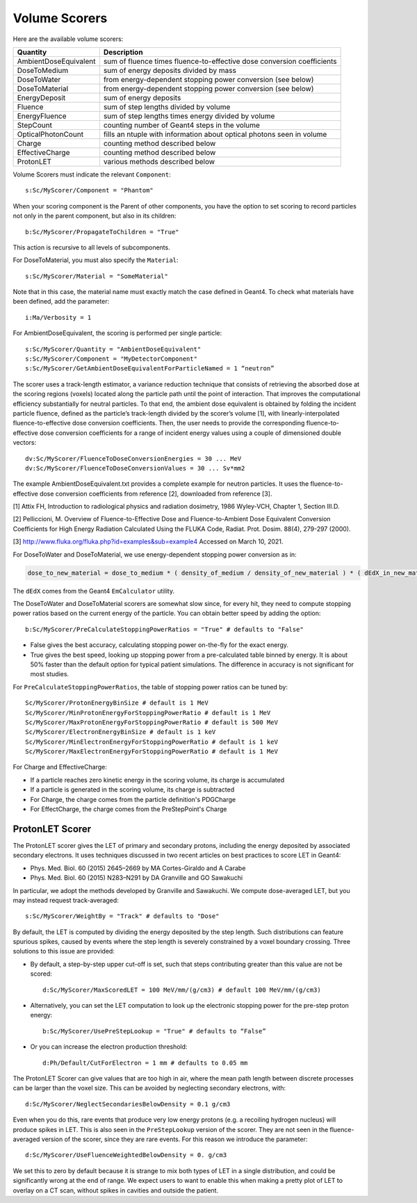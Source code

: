 .. _scoring_volume:

Volume Scorers
--------------

Here are the available volume scorers:

=====================  =======================================
Quantity               Description
=====================  =======================================
AmbientDoseEquivalent   sum of fluence times fluence-to-effective dose conversion coefficients
DoseToMedium            sum of energy deposits divided by mass
DoseToWater             from energy-dependent stopping power conversion (see below)
DoseToMaterial          from energy-dependent stopping power conversion (see below)
EnergyDeposit           sum of energy deposits
Fluence                 sum of step lengths divided by volume
EnergyFluence           sum of step lengths times energy divided by volume
StepCount               counting number of Geant4 steps in the volume
OpticalPhotonCount      fills an ntuple with information about optical photons seen in volume
Charge                  counting method described below
EffectiveCharge         counting method described below
ProtonLET               various methods described below
=====================  =======================================

Volume Scorers must indicate the relevant ``Component``::

    s:Sc/MyScorer/Component = "Phantom"

When your scoring component is the Parent of other components, you have the option to set scoring to record particles not only in the parent component, but also in its children::

    b:Sc/MyScorer/PropagateToChildren = "True"

This action is recursive to all levels of subcomponents.

For DoseToMaterial, you must also specify the ``Material``::

    s:Sc/MyScorer/Material = "SomeMaterial"

Note that in this case, the material name must exactly match the case defined in Geant4.  To check what materials have been defined, add the parameter::

    i:Ma/Verbosity = 1
    
For AmbientDoseEquivalent, the scoring is performed per single particle::

    s:Sc/MyScorer/Quantity = "AmbientDoseEquivalent"
    s:Sc/MyScorer/Component = "MyDetectorComponent"
    s:Sc/MyScorer/GetAmbientDoseEquivalentForParticleNamed = 1 “neutron”

The scorer uses a track-length estimator, a variance reduction technique that consists of retrieving the absorbed dose at the scoring regions (voxels) located along the particle path until the point of interaction. That improves the computational efficiency substantially for neutral particles.  To that end, the ambient dose equivalent is obtained by folding the incident particle fluence, defined as the particle’s track-length divided by the scorer’s volume [1], with linearly-interpolated fluence-to-effective dose conversion coefficients. Then, the user needs to provide the corresponding fluence-to-effective dose conversion coefficients for a range of incident energy values using a couple of dimensioned double vectors::

    dv:Sc/MyScorer/FluenceToDoseConversionEnergies = 30 ... MeV
    dv:Sc/MyScorer/FluenceToDoseConversionValues = 30 ... Sv*mm2
    
The example AmbientDoseEquivalent.txt provides a complete example for neutron particles. It uses the fluence-to-effective dose conversion coefficients from reference [2], downloaded from reference [3].

[1] Attix FH, Introduction to radiological physics and radiation dosimetry, 1986 Wyley-VCH, Chapter 1, Section III.D. 

[2] Pelliccioni, M. Overview of Fluence-to-Effective Dose and Fluence-to-Ambient Dose Equivalent Conversion Coefficients for High Energy Radiation Calculated Using the FLUKA Code, Radiat. Prot. Dosim. 88(4), 279-297 (2000).

[3] http://www.fluka.org/fluka.php?id=examples&sub=example4  Accessed on March 10, 2021.

For DoseToWater and DoseToMaterial, we use energy-dependent stopping power conversion as in:

.. code-block:: c++

    dose_to_new_material = dose_to_medium * ( density_of_medium / density_of_new_material ) * ( dEdX_in_new_material / dEdX_in_medium )

The ``dEdX`` comes from the Geant4 ``EmCalculator`` utility.

The DoseToWater and DoseToMaterial scorers are somewhat slow since, for every hit, they need to compute stopping power ratios based on the current energy of the particle.
You can obtain better speed by adding the option::

    b:Sc/MyScorer/PreCalculateStoppingPowerRatios = "True" # defaults to "False"

* False gives the best accuracy, calculating stopping power on-the-fly for the exact energy.
* True gives the best speed, looking up stopping power from a pre-calculated table binned by energy. It is about 50% faster than the default option for typical patient simulations. The difference in accuracy is not significant for most studies.

For ``PreCalculateStoppingPowerRatios``, the table of stopping power ratios can be tuned by::

    Sc/MyScorer/ProtonEnergyBinSize # default is 1 MeV
    Sc/MyScorer/MinProtonEnergyForStoppingPowerRatio # default is 1 MeV
    Sc/MyScorer/MaxProtonEnergyForStoppingPowerRatio # default is 500 MeV
    Sc/MyScorer/ElectronEnergyBinSize # default is 1 keV
    Sc/MyScorer/MinElectronEnergyForStoppingPowerRatio # default is 1 keV
    Sc/MyScorer/MaxElectronEnergyForStoppingPowerRatio # default is 1 MeV

For Charge and EffectiveCharge:

* If a particle reaches zero kinetic energy in the scoring volume, its charge is accumulated
* If a particle is generated in the scoring volume, its charge is subtracted
* For Charge, the charge comes from the particle definition's PDGCharge
* For EffectCharge, the charge comes from the PreStepPoint's Charge


.. _scoring_let:

ProtonLET Scorer
~~~~~~~~~~~~~~~~

The ProtonLET scorer gives the LET of primary and secondary protons, including the energy deposited by associated secondary electrons. It uses techniques discussed in two recent articles on best practices to score LET in Geant4:

* Phys. Med. Biol. 60 (2015) 2645–2669 by MA Cortes-Giraldo and A Carabe
* Phys. Med. Biol. 60 (2015) N283–N291 by DA Granville and GO Sawakuchi

In particular, we adopt the methods developed by Granville and Sawakuchi.
We compute dose-averaged LET, but you may instead request track-averaged::

    s:Sc/MyScorer/WeightBy = "Track" # defaults to "Dose"

By default, the LET is computed by dividing the energy deposited by the step length. Such distributions can feature spurious spikes, caused by events where the step length is severely constrained by a voxel boundary crossing. Three solutions to this issue are provided:

* By default, a step-by-step upper cut-off is set, such that steps contributing greater than this value are not be scored::

    d:Sc/MyScorer/MaxScoredLET = 100 MeV/mm/(g/cm3) # default 100 MeV/mm/(g/cm3)

* Alternatively, you can set the LET computation to look up the electronic stopping power for the pre-step proton energy::

    b:Sc/MyScorer/UsePreStepLookup = "True" # defaults to “False”

* Or you can increase the electron production threshold::

    d:Ph/Default/CutForElectron = 1 mm # defaults to 0.05 mm

The ProtonLET Scorer can give values that are too high in air, where the mean path length between discrete processes can be larger than the voxel size. This can be avoided by neglecting secondary electrons, with::

    d:Sc/MyScorer/NeglectSecondariesBelowDensity = 0.1 g/cm3

Even when you do this, rare events that produce very low energy protons (e.g. a recoiling hydrogen nucleus) will produce spikes in LET. This is also seen in the ``PreStepLookup`` version of the scorer. They are not seen in the fluence-averaged version of the scorer, since they are rare events. For this reason we introduce the parameter::

    d:Sc/MyScorer/UseFluenceWeightedBelowDensity = 0. g/cm3

We set this to zero by default because it is strange to mix both types of LET in a single distribution, and could be significantly wrong at the end of range. We expect users to want to enable this when making a pretty plot of LET to overlay on a CT scan, without spikes in cavities and outside the patient.
